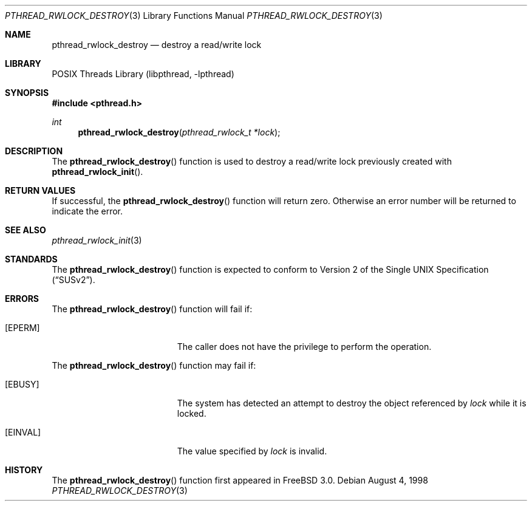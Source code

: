 .\" Copyright (c) 1998 Alex Nash
.\" All rights reserved.
.\"
.\" Redistribution and use in source and binary forms, with or without
.\" modification, are permitted provided that the following conditions
.\" are met:
.\" 1. Redistributions of source code must retain the above copyright
.\"    notice, this list of conditions and the following disclaimer.
.\" 2. Redistributions in binary form must reproduce the above copyright
.\"    notice, this list of conditions and the following disclaimer in the
.\"    documentation and/or other materials provided with the distribution.
.\"
.\" THIS SOFTWARE IS PROVIDED BY THE AUTHOR AND CONTRIBUTORS ``AS IS'' AND
.\" ANY EXPRESS OR IMPLIED WARRANTIES, INCLUDING, BUT NOT LIMITED TO, THE
.\" IMPLIED WARRANTIES OF MERCHANTABILITY AND FITNESS FOR A PARTICULAR PURPOSE
.\" ARE DISCLAIMED.  IN NO EVENT SHALL THE AUTHOR OR CONTRIBUTORS BE LIABLE
.\" FOR ANY DIRECT, INDIRECT, INCIDENTAL, SPECIAL, EXEMPLARY, OR CONSEQUENTIAL
.\" DAMAGES (INCLUDING, BUT NOT LIMITED TO, PROCUREMENT OF SUBSTITUTE GOODS
.\" OR SERVICES; LOSS OF USE, DATA, OR PROFITS; OR BUSINESS INTERRUPTION)
.\" HOWEVER CAUSED AND ON ANY THEORY OF LIABILITY, WHETHER IN CONTRACT, STRICT
.\" LIABILITY, OR TORT (INCLUDING NEGLIGENCE OR OTHERWISE) ARISING IN ANY WAY
.\" OUT OF THE USE OF THIS SOFTWARE, EVEN IF ADVISED OF THE POSSIBILITY OF
.\" SUCH DAMAGE.
.\"
.\" $FreeBSD: src/lib/libpthread/man/pthread_rwlock_destroy.3,v 1.7 2002/09/16 19:29:29 mini Exp $
.\"
.Dd August 4, 1998
.Dt PTHREAD_RWLOCK_DESTROY 3
.Os
.Sh NAME
.Nm pthread_rwlock_destroy
.Nd destroy a read/write lock
.Sh LIBRARY
.Lb libpthread
.Sh SYNOPSIS
.In pthread.h
.Ft int
.Fn pthread_rwlock_destroy "pthread_rwlock_t *lock"
.Sh DESCRIPTION
The
.Fn pthread_rwlock_destroy
function is used to destroy a read/write lock previously created with
.Fn pthread_rwlock_init .
.Sh RETURN VALUES
If successful, the
.Fn pthread_rwlock_destroy
function will return zero.  Otherwise an error number will be returned
to indicate the error.
.Sh SEE ALSO
.Xr pthread_rwlock_init 3
.Sh STANDARDS
The
.Fn pthread_rwlock_destroy
function is expected to conform to
.St -susv2 .
.Sh ERRORS
The
.Fn pthread_rwlock_destroy
function will fail if:
.Bl -tag -width Er
.It Bq Er EPERM
The caller does not have the privilege to perform the operation.
.El
.Pp
The
.Fn pthread_rwlock_destroy
function may fail if:
.Bl -tag -width Er
.It Bq Er EBUSY
The system has detected an attempt to destroy the object referenced by
.Fa lock
while it is locked.
.It Bq Er EINVAL
The value specified by
.Fa lock
is invalid.
.El
.Sh HISTORY
The
.Fn pthread_rwlock_destroy
function first appeared in
.Fx 3.0 .
